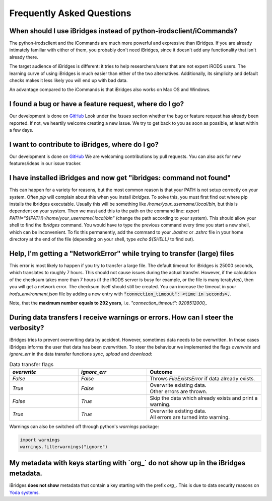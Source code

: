 Frequently Asked Questions
==========================


**When should I use iBridges instead of python-irodsclient/iCommands?**
-----------------------------------------------------------------------

The python-irodsclient and the iCommands are much more powerful and expressive than iBridges. If you are already
intimately familiar with either of them, you probably don't need iBridges, since it doesn't add any functionality that isn't
already there.

The target audience of iBridges is different: it tries to help researchers/users that are not
expert iRODS users. The learning curve of using iBridges is much easier than either of the two alternatives.
Additionally, its simplicity and default checks makes it less likely you will end up with bad data.

An advantage compared to the iCommands is that iBridges also works on Mac OS and Windows.


**I found a bug or have a feature request, where do I go?**
------------------------------------------------------------------------
Our development is done on `GitHub <https://github.com/iBridges-for-iRODS/iBridges>`__ Look under the `Issues` section
whether the bug or feature request has already been reported. If not, we heartily welcome creating a new issue. We
try to get back to you as soon as possible, at least within a few days.


**I want to contribute to iBridges, where do I go?**
----------------------------------------------------

Our development is done on `GitHub <https://github.com/iBridges-for-iRODS/iBridges>`__ We are welcoming contributions
by pull requests. You can also ask for new features/ideas in our issue tracker.


**I have installed iBridges and now get "ibridges: command not found"**
-----------------------------------------------------------------------

This can happen for a variety for reasons, but the most common reason is that your PATH is not setup correctly on your system.
Often `pip` will complain about this when you install `ibridges`. To solve this, you must first find out where pip installs the
ibridges executable. Usually this will be something like `/home/your_username/.local/bin`, but this is dependent on your system. Then we must
add this to the path on the command line: `export PATH="${PATH}:/home/your_username/.local/bin"` (change the path according to your system). This should allow
your shell to find the `ibridges` command. You would have to type the previous command every time you start a new shell, which can be inconvenient.
To fix this permanently, add the command to your `.bashrc` or `.zshrc` file in your home directory at the end of the file
(depending on your shell, type `echo ${SHELL}` to find out).


**Help, I'm getting a "NetworkError" while trying to transfer (large) files**
-----------------------------------------------------------------------------

This error is most likely to happen if you try to transfer a large file. The default timeout for iBridges is 25000 seconds,
which translates to roughly 7 hours. This should not cause issues during the actual transfer. However, if the calculation
of the checksum takes more than 7 hours (if the iRODS server is busy for example, or the file is many terabytes), then 
you will get a network error. The checksum itself should still be created. You can increase the timeout in your `irods_environment.json`
file by adding a new entry with :code:`"connection_timeout": <time in seconds>,`.

Note, that the **maximum number equals to 292 years**, i.e. `"connection_timeout": 9208512000,`.

 
**During data transfers I receive warnings or errors. How can I steer the verbosity?**
--------------------------------------------------------------------------------------

iBridges tries to prevent overwriting data by accident. However, sometimes data needs to be overwritten. In those cases iBridges informs the user that data has been overwritten. To steer the behaviour we implemented the flags `overwrite` and `ignore_err` in the data transfer functions `sync`, `upload` and `download`:

.. list-table:: Data transfer flags
   :widths: 15 15 25
   :header-rows: 1
   
   * - `overwrite`
     - `ignore_err`
     - Outcome
   * - `False`
     - `False`
     - Throws `FileExistsError` if data already exists.
   * - `True`
     - `False`
     - | Overwrite existing data. 
       | Other errors are thrown.
   * - `False`
     - `True`
     - Skip the data which already exists and print a warning.
   * - `True`
     - `True`
     - | Overwrite existing data.
       | All errors are turned into warning.

Warnings can also be switched off through python's `warnings` package:

.. code-block:: python

   import warnings
   warnings.filterwarnings("ignore")

**My metadata with keys starting with `org_` do not show up in the iBridges metadata.**
---------------------------------------------------------------------------------------

iBridges **does not show** metadata that contain a key starting with the prefix `org_`. This is due to data security reasons on `Yoda systems <https://github.com/iBridges-for-iRODS/yoda>`__.
